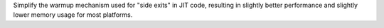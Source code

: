 Simplify the warmup mechanism used for "side exits" in JIT code, resulting
in slightly better performance and slightly lower memory usage for most
platforms.

